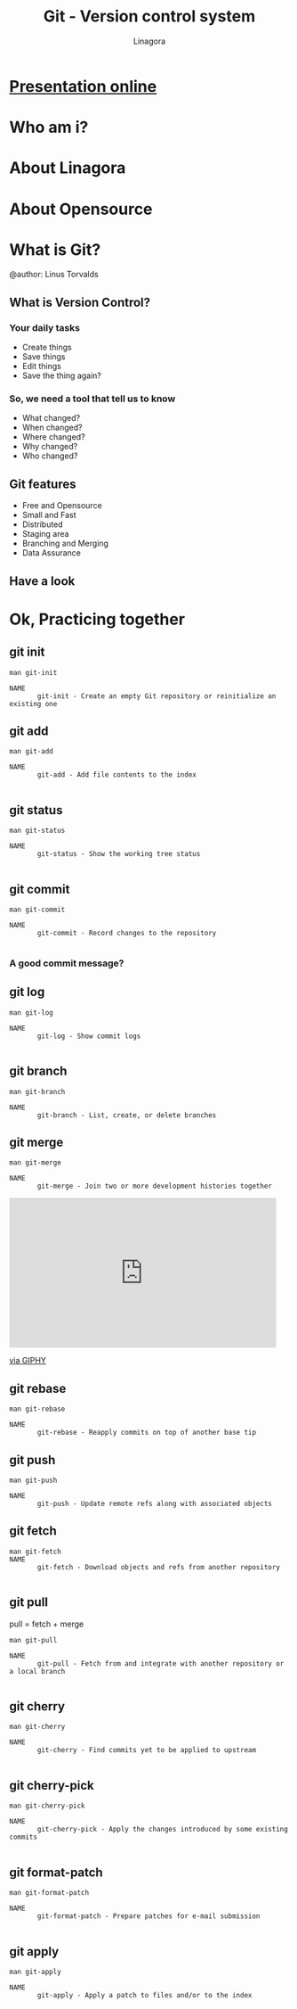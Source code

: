 * [[https://rawgit.com/Open-Up/openup2018_01-01/master/README.html][Presentation online]]

#+REVEAL_ROOT: ./
#+OPTIONS: num:nil toc:nil
#+REVEAL_PLUGINS: (highlight markdown)
#+REVEAL_THEME: night
#+REVEAL_EXTRA_CSS: ./lib/css/presentation.css

#+Title: Git - Version control system
#+Author: Linagora
#+Email: vietnam@linagora.com


* Who am i?

* About Linagora

* About Opensource

* What is Git?

  #+BEGIN_EXPORT html
  <img src="./lib/img/git-logo.png" style="border: 0px; background: none"/>
  #+END_EXPORT
  @author: Linus Torvalds

** What is Version Control?
*** Your daily tasks
    #+ATTR_REVEAL: :frag fade-in
    - Create things
    - Save things
    - Edit things
    - Save the thing again?

*** So, we need a tool that tell us to know
    #+ATTR_REVEAL: :frag fade-in
    - What changed?
    - When changed?
    - Where changed?
    - Why changed?
    - Who changed?

** Git features
   #+ATTR_REVEAL: :frag fade-in
  - Free and Opensource
  - Small and Fast
  - Distributed
  - Staging area
  - Branching and Merging
  - Data Assurance

** Have a look
   #+BEGIN_EXPORT html
   <img src="./lib/img/git-remote.png" style="border: 0px; background: none"/>
   #+END_EXPORT
* Ok, Practicing together

** git init
   #+BEGIN_SRC
man git-init

NAME
       git-init - Create an empty Git repository or reinitialize an existing one
   #+END_SRC
** git add
   #+BEGIN_SRC
man git-add

NAME
       git-add - Add file contents to the index

   #+END_SRC

** git status
   #+BEGIN_SRC
man git-status

NAME
       git-status - Show the working tree status

   #+END_SRC

** git commit
   #+BEGIN_SRC
man git-commit

NAME
       git-commit - Record changes to the repository

   #+END_SRC

*** A good commit message?
    #+BEGIN_EXPORT html
    <img src="https://imgs.xkcd.com/comics/git_commit.png" style="border:0, background: none" />
    #+END_EXPORT
** git log

   #+BEGIN_SRC
man git-log

NAME
       git-log - Show commit logs

   #+END_SRC

** git branch
   #+BEGIN_SRC
man git-branch

NAME
       git-branch - List, create, or delete branches
   #+END_SRC

** git merge
   #+BEGIN_SRC
man git-merge

NAME
       git-merge - Join two or more development histories together
   #+END_SRC
   #+BEGIN_EXPORT html
   <iframe src="https://giphy.com/embed/OedIOW7cOxIB2" width="480" height="269" frameBorder="0" class="giphy-embed" allowFullScreen></iframe><p><a href="https://giphy.com/gifs/battles-OedIOW7cOxIB2">via GIPHY</a></p>
   #+END_EXPORT
** git rebase

   #+BEGIN_SRC
man git-rebase

NAME
       git-rebase - Reapply commits on top of another base tip
   #+END_SRC

** git push
   #+BEGIN_SRC
man git-push

NAME
       git-push - Update remote refs along with associated objects
   #+END_SRC

** git fetch
   #+BEGIN_SRC
man git-fetch
NAME
       git-fetch - Download objects and refs from another repository

   #+END_SRC

** git pull

   pull = fetch + merge

   #+BEGIN_SRC
man git-pull

NAME
       git-pull - Fetch from and integrate with another repository or a local branch

   #+END_SRC

** git cherry

   #+BEGIN_SRC
man git-cherry

NAME
       git-cherry - Find commits yet to be applied to upstream

   #+END_SRC

** git cherry-pick
   #+BEGIN_SRC
man git-cherry-pick

NAME
       git-cherry-pick - Apply the changes introduced by some existing commits

   #+END_SRC


** git format-patch
   #+BEGIN_SRC
man git-format-patch

NAME
       git-format-patch - Prepare patches for e-mail submission

   #+END_SRC

** git apply
   #+BEGIN_SRC
man git-apply

NAME
       git-apply - Apply a patch to files and/or to the index

   #+END_SRC
